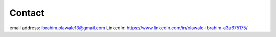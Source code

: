 Contact
=======

email address: ibrahim.olawale13@gmail.com
LinkedIn:  https://www.linkedin.com/in/olawale-ibrahim-a3a675175/